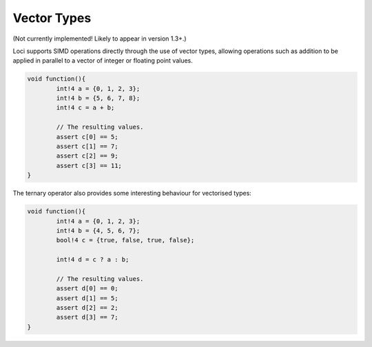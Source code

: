 Vector Types
============

(Not currently implemented! Likely to appear in version 1.3+.)

Loci supports SIMD operations directly through the use of vector types, allowing operations such as addition to be applied in parallel to a vector of integer or floating point values.

.. code-block:: c++

	void function(){
		int!4 a = {0, 1, 2, 3};
		int!4 b = {5, 6, 7, 8};
		int!4 c = a + b;
		
		// The resulting values.
		assert c[0] == 5;
		assert c[1] == 7;
		assert c[2] == 9;
		assert c[3] == 11;
	}

The ternary operator also provides some interesting behaviour for vectorised types:

.. code-block:: c++

	void function(){
		int!4 a = {0, 1, 2, 3};
		int!4 b = {4, 5, 6, 7};
		bool!4 c = {true, false, true, false};
		
		int!4 d = c ? a : b;
		
		// The resulting values.
		assert d[0] == 0;
		assert d[1] == 5;
		assert d[2] == 2;
		assert d[3] == 7;
	}

